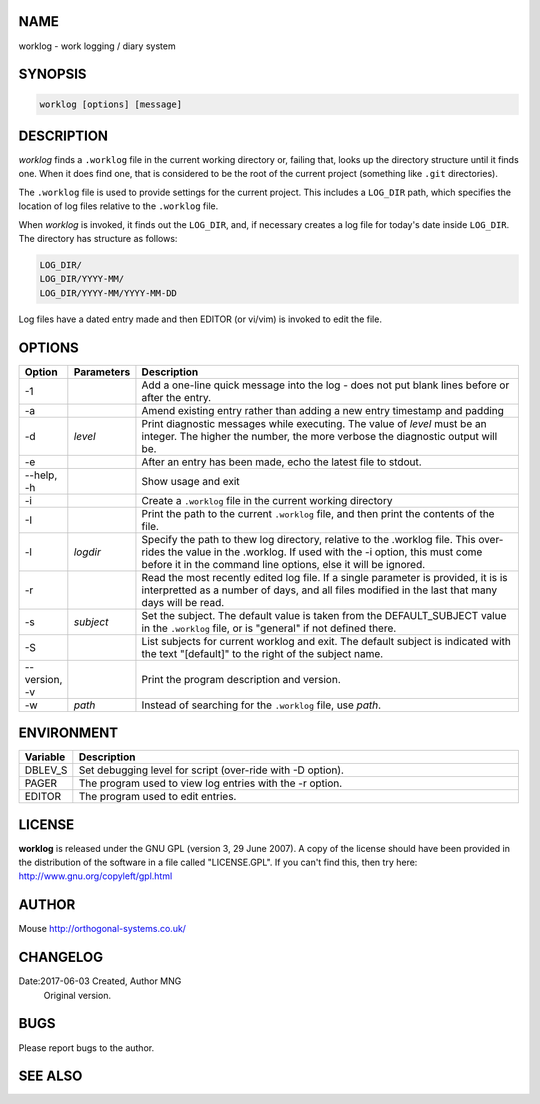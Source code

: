 NAME
----

worklog - work logging / diary system


SYNOPSIS
--------

.. code:: shell

    worklog [options] [message]


DESCRIPTION
-----------


*worklog* finds a ``.worklog`` file in the current working directory or, failing that, looks up the directory structure until it finds one. When it does find one, that is considered to be the root of the current project (something like ``.git`` directories).

The ``.worklog`` file is used to provide settings for the current project. This includes a ``LOG_DIR`` path, which specifies the location of log files relative to the ``.worklog`` file.

When *worklog* is invoked, it finds out the ``LOG_DIR``, and, if necessary creates a log file for today's date inside ``LOG_DIR``. The directory has structure as follows:

.. code:: shell

    LOG_DIR/
    LOG_DIR/YYYY-MM/
    LOG_DIR/YYYY-MM/YYYY-MM-DD

Log files have a dated entry made and then EDITOR (or vi/vim) is invoked to edit the file.

OPTIONS
-------

.. list-table:: 
   :widths: 8 12 80
   :header-rows: 1

   * - Option
     - Parameters
     - Description
   * - -1
     - 
     - Add a one-line quick message into the log - does not put blank lines 
       before or after the entry.
   * - -a  
     - 
     - Amend existing entry rather than adding a new entry timestamp and padding
   * - -d
     - *level*
     - Print diagnostic messages while executing. The value of *level* must be 
       an integer. The higher the number, the more verbose the diagnostic output 
       will be.
   * - -e  
     - 
     - After an entry has been made, echo the latest file to stdout.
   * - --help, -h
     - 
     - Show usage and exit
   * - -i
     - 
     - Create a ``.worklog`` file in the current working directory
   * - -I
     - 
     - Print the path to the current ``.worklog`` file, and then print the
       contents of the file.
   * - -l 
     - *logdir*
     - Specify the path to thew log directory, relative to the .worklog file. 
       This over-rides the value in the .worklog.  If used with the -i option, 
       this must come before it in the command line options, else it will be 
       ignored.
   * - -r  
     - 
     - Read the most recently edited log file. If a single parameter is 
       provided, it is is interpretted as a number of days, and all files 
       modified in the last that many days will be read.
   * - -s  
     - *subject*
     - Set the subject. The default value is taken from the DEFAULT_SUBJECT
       value in the ``.worklog`` file, or is "general" if not defined there.
   * - -S
     - 
     - List subjects for current worklog and exit. The default subject is
       indicated with the text "[default]" to the right of the subject name.
   * - --version, -v
     - 
     - Print the program description and version.
   * - -w
     - *path*
     - Instead of searching for the ``.worklog`` file, use *path*.

ENVIRONMENT
-----------

.. list-table:: 
   :widths: 10 90
   :header-rows: 1

   * - Variable
     - Description
   * - DBLEV_S
     - Set debugging level for script (over-ride with -D option).
   * - PAGER
     - The program used to view log entries with the -r option.
   * - EDITOR
     - The program used to edit entries.

LICENSE
-------

**worklog** is released under the GNU GPL (version 3, 29 June 2007). A copy
of the license should have been provided in the distribution of the
software in a file called "LICENSE.GPL". If you can't find this, then
try here: http://www.gnu.org/copyleft/gpl.html

AUTHOR
------

Mouse http://orthogonal-systems.co.uk/

CHANGELOG
---------

Date:2017-06-03 Created, Author MNG
    Original version.

BUGS
----

Please report bugs to the author.

SEE ALSO
--------
